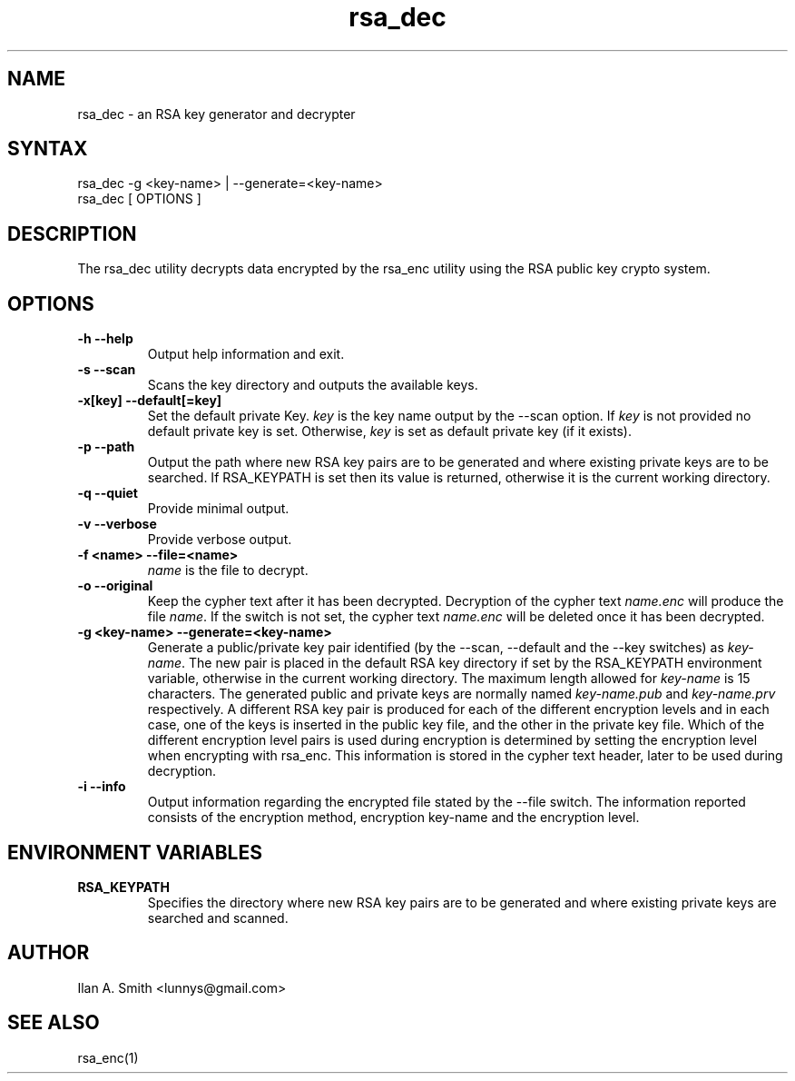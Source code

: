 .\" process with:
.\" groff -man -Tascii rsa_dec.1 | less

.TH "rsa_dec" "1" "" "Ilan A. Smith" "Encryption Utilities"
.SH "NAME"
.LP
rsa_dec \- an RSA key generator and decrypter

.SH "SYNTAX"
.LP
rsa_dec \-g <key\-name> | \-\-generate=<key\-name>
.br
rsa_dec [ OPTIONS ]

.SH "DESCRIPTION"
.LP
The rsa_dec utility decrypts data encrypted by the rsa_enc utility using the
RSA public key crypto system.
.SH "OPTIONS"
.LP
.TP
\fB\-h \-\-help\fR
Output help information and exit.
.TP
\fB\-s \-\-scan\fR
Scans the key directory and outputs the available keys.
.TP
\fB\-x[key] \-\-default[=key]\fR
Set the default private Key. \fIkey\fR is the key name output by the \-\-scan
option. If \fIkey\fR is not provided no default private key is set. Otherwise,
\fIkey\fR is set as default private key (if it exists).
.TP
\fB\-p \-\-path\fR
Output the path where new RSA key pairs are to be generated and where existing
private keys are to be searched. If RSA_KEYPATH is set then its value is
returned, otherwise it is the current working directory.
.TP
\fB\-q \-\-quiet\fR
Provide minimal output.
.TP
\fB\-v \-\-verbose\fR
Provide verbose output.
.TP
\fB\-f <name> \-\-file=<name>\fR
\fIname\fR is the file to decrypt.
.TP
\fB\-o \-\-original\fR
Keep the cypher text after it has been decrypted. Decryption of the cypher text
\fIname.enc\fR will produce the file \fIname\fR. If the switch is not set, the
cypher text \fIname.enc\fR will be deleted once it has been decrypted.
.TP
\fB\-g <key\-name> \-\-generate=<key\-name>\fR
Generate a public/private key pair identified (by the \-\-scan, \-\-default and
the \-\-key switches) as \fIkey\-name\fR. The new pair is placed in the default
RSA key directory if set by the RSA_KEYPATH environment variable, otherwise in
the current working directory. The maximum length allowed for \fIkey\-name\fR
is 15 characters. The generated public and private keys are normally named
\fIkey\-name.pub\fR and \fIkey\-name.prv\fR respectively. A different RSA key
pair is produced for each of the different encryption levels and in each case,
one of the keys is inserted in the public key file, and the other in the
private key file. Which of the different encryption level pairs is used during
encryption is determined by setting the encryption level when encrypting with
rsa_enc. This information is stored in the cypher text header, later to be used
during decryption.
.TP
\fB\-i \-\-info\fR
Output information regarding the encrypted file stated by the \-\-file switch.
The information reported consists of the encryption method, encryption
key\-name and the encryption level.
.SH "ENVIRONMENT VARIABLES"
.LP
.TP
\fBRSA_KEYPATH\fP
Specifies the directory where new RSA key pairs are to be generated and where
existing private keys are searched and scanned.
.SH "AUTHOR"
.LP
Ilan A. Smith <lunnys@gmail.com>
.SH "SEE ALSO"
.LP
rsa_enc(1)
